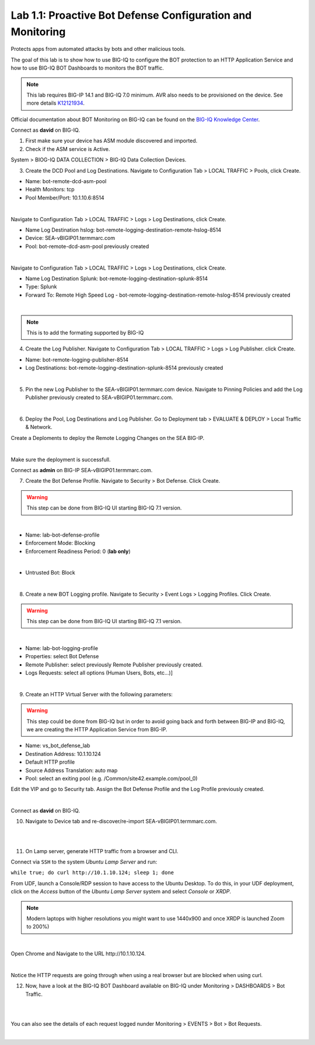 Lab 1.1: Proactive Bot Defense Configuration and Monitoring
-----------------------------------------------------------
Protects apps from automated attacks by bots and other malicious tools.

The goal of this lab is to show how to use BIG-IQ to configure the BOT protection to an HTTP Application Service 
and how to use BIG-IQ BOT Dashboards to monitors the BOT traffic.

.. note:: This lab requires BIG-IP 14.1 and BIG-IQ 7.0 minimum. AVR also needs to be provisioned on the device. See more details `K12121934`_.

.. _`K12121934`: https://support.f5.com/csp/article/K12121934

Official documentation about BOT Monitoring on BIG-IQ can be found on the `BIG-IQ Knowledge Center`_.

.. _`BIG-IQ Knowledge Center`: https://techdocs.f5.com/en-us/bigiq-7-0-0/mitigating-managing-bot-defense-using-big-iq/monitoring-bot-defense-activity.html

Connect as **david** on BIG-IQ.

1. First make sure your device has ASM module discovered and imported.

2. Check if the ASM service is Active.

System > BIOG-IQ DATA COLLECTION > BIG-IQ Data Collection Devices.

3. Create the DCD Pool and Log Destinations. Navigate to Configuration Tab > LOCAL TRAFFIC > Pools, click Create.

- Name: bot-remote-dcd-asm-pool
- Health Monitors: tcp
- Pool Member/Port: 10.1.10.6:8514

.. image:: ../pictures/module1/img_module1_lab1_1.png
  :align: center
  :scale: 60%

|

Navigate to Configuration Tab > LOCAL TRAFFIC > Logs > Log Destinations, click Create.

- Name Log Destination hslog: bot-remote-logging-destination-remote-hslog-8514
- Device: SEA-vBIGIP01.termmarc.com
- Pool: bot-remote-dcd-asm-pool previously created

.. image:: ../pictures/module1/img_module1_lab1_2.png
  :align: center
  :scale: 60%

|

Navigate to Configuration Tab > LOCAL TRAFFIC > Logs > Log Destinations, click Create.

- Name Log Destination Splunk: bot-remote-logging-destination-splunk-8514
- Type: Splunk
- Forward To: Remote High Speed Log - bot-remote-logging-destination-remote-hslog-8514 previously created

.. image:: ../pictures/module1/img_module1_lab1_3.png
  :align: center
  :scale: 50%

|

.. note:: This is to add the formating supported by BIG-IQ

4. Create the Log Publisher. Navigate to Configuration Tab > LOCAL TRAFFIC > Logs > Log Publisher. click Create.

- Name: bot-remote-logging-publisher-8514
- Log Destinations: bot-remote-logging-destination-splunk-8514 previously created

.. image:: ../pictures/module1/img_module1_lab1_4.png
  :align: center
  :scale: 50%

|

5. Pin the new Log Publisher to the SEA-vBIGIP01.termmarc.com device. Navigate to Pinning Policies and add the Log Publisher previously created to SEA-vBIGIP01.termmarc.com.

.. image:: ../pictures/module1/img_module1_lab1_5.png
  :align: center
  :scale: 50%

|

6. Deploy the Pool, Log Destinations and Log Publisher. Go to Deployment tab > EVALUATE & DEPLOY > Local Traffic & Network.

Create a Deploments to deploy the Remote Logging Changes on the SEA BIG-IP.

.. image:: ../pictures/module1/img_module1_lab1_6.png
  :align: center
  :scale: 50%

|

Make sure the deployment is successfull.

Connect as **admin** on BIG-IP SEA-vBIGIP01.termmarc.com.

7. Create the Bot Defense Profile. Navigate to Security > Bot Defense. Click Create.

.. warning:: This step can be done from BIG-IQ UI starting BIG-IQ 7.1 version.

.. image:: ../pictures/module1/img_module1_lab1_7.png
  :align: center
  :scale: 50%

|

- Name: lab-bot-defense-profile
- Enforcement Mode: Blocking
- Enforcement Readiness Period: 0 (**lab only**)

.. image:: ../pictures/module1/img_module1_lab1_8.png
  :align: center
  :scale: 50%

|

- Untrusted Bot: Block

.. image:: ../pictures/module1/img_module1_lab1_9.png
  :align: center
  :scale: 50%

|

8. Create a new BOT Logging profile. Navigate to Security > Event Logs > Logging Profiles. Click Create.

.. warning:: This step can be done from BIG-IQ UI starting BIG-IQ 7.1 version.

.. image:: ../pictures/module1/img_module1_lab1_10.png
  :align: center
  :scale: 50%

|

- Name: lab-bot-logging-profile
- Properties: select Bot Defense
- Remote Publisher: select previously Remote Publisher previously created.
- Logs Requests: select all options (Human Users, Bots, etc...)]

.. image:: ../pictures/module1/img_module1_lab1_11.png
  :align: center
  :scale: 50%

|


9. Create an HTTP Virtual Server with the following parameters:

.. warning:: This step could be done from BIG-IQ but in order to avoid going back and forth between BIG-IP and BIG-IQ,
             we are creating the HTTP Application Service from BIG-IP.

- Name: vs_bot_defense_lab
- Destination Address: 10.1.10.124
- Default HTTP profile
- Source Address Translation: auto map
- Pool: select an exiting pool (e.g. /Common/site42.example.com/pool_0)

Edit the VIP and go to Security tab. Assign the Bot Defense Profile and the Log Profile previously created.

.. image:: ../pictures/module1/img_module1_lab1_12.png
  :align: center
  :scale: 50%

|

Connect as **david** on BIG-IQ.

10. Navigate to Device tab and re-discover/re-import SEA-vBIGIP01.termmarc.com.

.. image:: ../pictures/module1/img_module1_lab1_13.png
  :align: center
  :scale: 50%

|

.. image:: ../pictures/module1/img_module1_lab1_14.png
  :align: center
  :scale: 50%

|

11. On Lamp server, generate HTTP traffic from a browser and CLI.

Connect via ``SSH`` to the system *Ubuntu Lamp Server* and run:

``while true; do curl http://10.1.10.124; sleep 1; done``

From UDF, launch a Console/RDP session to have access to the Ubuntu Desktop. 
To do this, in your UDF deployment, click on the *Access* button
of the *Ubuntu Lamp Server* system and select *Console* or *XRDP*.

.. note:: Modern laptops with higher resolutions you might want to use 1440x900 and once XRDP is launched Zoom to 200%)

.. image:: ../../pictures/udf_ubuntu.png
    :align: left
    :scale: 70%

|

Open Chrome and Navigate to the URL http\:\/\/10.1.10.124.

.. image:: ../pictures/module1/img_module1_lab1_15.png
  :align: center
  :scale: 50%

|

Notice the HTTP requests are going through when using a real browser but are blocked when using curl.

12. Now, have a look at the BIG-IQ BOT Dashboard available on BIG-IQ under Monitoring > DASHBOARDS > Bot Traffic.

.. image:: ../pictures/module1/img_module1_lab1_16.png
  :align: center
  :scale: 50%

|

.. image:: ../pictures/module1/img_module1_lab1_17.png
  :align: center
  :scale: 50%

|

You can also see the details of each request logged nunder Monitoring > EVENTS > Bot > Bot Requests.

.. image:: ../pictures/module1/img_module1_lab1_18.png
  :align: center
  :scale: 50%

|